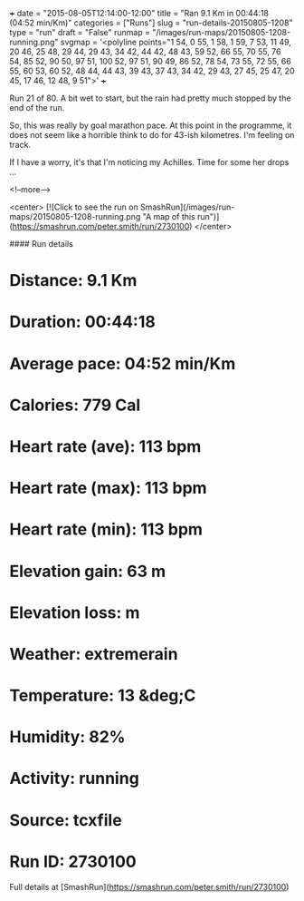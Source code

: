+++
date = "2015-08-05T12:14:00-12:00"
title = "Ran 9.1 Km in 00:44:18 (04:52 min/Km)"
categories = ["Runs"]
slug = "run-details-20150805-1208"
type = "run"
draft = "False"
runmap = "/images/run-maps/20150805-1208-running.png"
svgmap = '<polyline points="1 54, 0 55, 1 58, 1 59, 7 53, 11 49, 20 46, 25 48, 29 44, 29 43, 34 42, 44 42, 48 43, 59 52, 66 55, 70 55, 76 54, 85 52, 90 50, 97 51, 100 52, 97 51, 90 49, 86 52, 78 54, 73 55, 72 55, 66 55, 60 53, 60 52, 48 44, 44 43, 39 43, 37 43, 34 42, 29 43, 27 45, 25 47, 20 45, 17 46, 12 48, 9 51">'
+++

Run 21 of 80. A bit wet to start, but the rain had pretty much stopped by the end of the run. 

So, this was really by goal marathon pace. At this point in the programme, it does not seem like a horrible think to do for 43-ish kilometres. I'm feeling on track. 

If I have a worry, it's that I'm noticing my Achilles. Time for some her drops ...

<!--more-->

<center>
[![Click to see the run on SmashRun](/images/run-maps/20150805-1208-running.png "A map of this run")](https://smashrun.com/peter.smith/run/2730100)
</center>

#### Run details

* Distance: 9.1 Km
* Duration: 00:44:18
* Average pace: 04:52 min/Km
* Calories: 779 Cal
* Heart rate (ave): 113 bpm
* Heart rate (max): 113 bpm
* Heart rate (min): 113 bpm
* Elevation gain: 63 m
* Elevation loss:  m
* Weather: extremerain
* Temperature: 13 &deg;C
* Humidity: 82%
* Activity: running
* Source: tcxfile
* Run ID: 2730100

Full details at [SmashRun](https://smashrun.com/peter.smith/run/2730100)